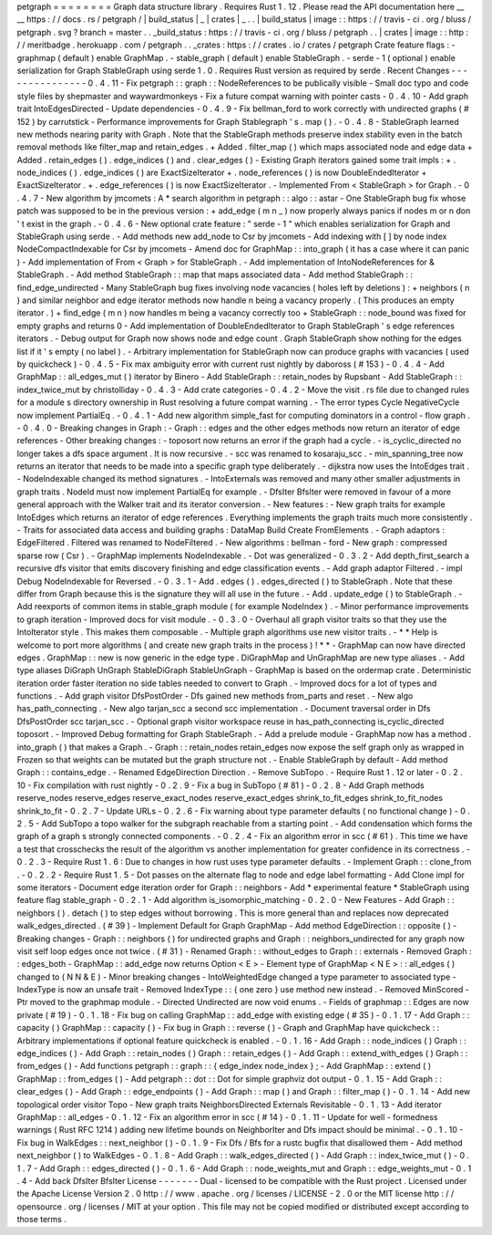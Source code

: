 petgraph
=
=
=
=
=
=
=
=
Graph
data
structure
library
.
Requires
Rust
1
.
12
.
Please
read
the
API
documentation
here
__
__
https
:
/
/
docs
.
rs
/
petgraph
/
|
build_status
|
_
|
crates
|
_
.
.
|
build_status
|
image
:
:
https
:
/
/
travis
-
ci
.
org
/
bluss
/
petgraph
.
svg
?
branch
=
master
.
.
_build_status
:
https
:
/
/
travis
-
ci
.
org
/
bluss
/
petgraph
.
.
|
crates
|
image
:
:
http
:
/
/
meritbadge
.
herokuapp
.
com
/
petgraph
.
.
_crates
:
https
:
/
/
crates
.
io
/
crates
/
petgraph
Crate
feature
flags
:
-
graphmap
(
default
)
enable
GraphMap
.
-
stable_graph
(
default
)
enable
StableGraph
.
-
serde
-
1
(
optional
)
enable
serialization
for
Graph
StableGraph
using
serde
1
.
0
.
Requires
Rust
version
as
required
by
serde
.
Recent
Changes
-
-
-
-
-
-
-
-
-
-
-
-
-
-
-
0
.
4
.
11
-
Fix
petgraph
:
:
graph
:
:
NodeReferences
to
be
publically
visible
-
Small
doc
typo
and
code
style
files
by
shepmaster
and
waywardmonkeys
-
Fix
a
future
compat
warning
with
pointer
casts
-
0
.
4
.
10
-
Add
graph
trait
IntoEdgesDirected
-
Update
dependencies
-
0
.
4
.
9
-
Fix
bellman_ford
to
work
correctly
with
undirected
graphs
(
#
152
)
by
carrutstick
-
Performance
improvements
for
Graph
Stablegraph
'
s
.
map
(
)
.
-
0
.
4
.
8
-
StableGraph
learned
new
methods
nearing
parity
with
Graph
.
Note
that
the
StableGraph
methods
preserve
index
stability
even
in
the
batch
removal
methods
like
filter_map
and
retain_edges
.
+
Added
.
filter_map
(
)
which
maps
associated
node
and
edge
data
+
Added
.
retain_edges
(
)
.
edge_indices
(
)
and
.
clear_edges
(
)
-
Existing
Graph
iterators
gained
some
trait
impls
:
+
.
node_indices
(
)
.
edge_indices
(
)
are
ExactSizeIterator
+
.
node_references
(
)
is
now
DoubleEndedIterator
+
ExactSizeIterator
.
+
.
edge_references
(
)
is
now
ExactSizeIterator
.
-
Implemented
From
<
StableGraph
>
for
Graph
.
-
0
.
4
.
7
-
New
algorithm
by
jmcomets
:
A
*
search
algorithm
in
petgraph
:
:
algo
:
:
astar
-
One
StableGraph
bug
fix
whose
patch
was
supposed
to
be
in
the
previous
version
:
+
add_edge
(
m
n
_
)
now
properly
always
panics
if
nodes
m
or
n
don
'
t
exist
in
the
graph
.
-
0
.
4
.
6
-
New
optional
crate
feature
:
"
serde
-
1
"
which
enables
serialization
for
Graph
and
StableGraph
using
serde
.
-
Add
methods
new
add_node
to
Csr
by
jmcomets
-
Add
indexing
with
[
]
by
node
index
NodeCompactIndexable
for
Csr
by
jmcomets
-
Amend
doc
for
GraphMap
:
:
into_graph
(
it
has
a
case
where
it
can
panic
)
-
Add
implementation
of
From
<
Graph
>
for
StableGraph
.
-
Add
implementation
of
IntoNodeReferences
for
&
StableGraph
.
-
Add
method
StableGraph
:
:
map
that
maps
associated
data
-
Add
method
StableGraph
:
:
find_edge_undirected
-
Many
StableGraph
bug
fixes
involving
node
vacancies
(
holes
left
by
deletions
)
:
+
neighbors
(
n
)
and
similar
neighbor
and
edge
iterator
methods
now
handle
n
being
a
vacancy
properly
.
(
This
produces
an
empty
iterator
.
)
+
find_edge
(
m
n
)
now
handles
m
being
a
vacancy
correctly
too
+
StableGraph
:
:
node_bound
was
fixed
for
empty
graphs
and
returns
0
-
Add
implementation
of
DoubleEndedIterator
to
Graph
StableGraph
'
s
edge
references
iterators
.
-
Debug
output
for
Graph
now
shows
node
and
edge
count
.
Graph
StableGraph
show
nothing
for
the
edges
list
if
it
'
s
empty
(
no
label
)
.
-
Arbitrary
implementation
for
StableGraph
now
can
produce
graphs
with
vacancies
(
used
by
quickcheck
)
-
0
.
4
.
5
-
Fix
max
ambiguity
error
with
current
rust
nightly
by
daboross
(
#
153
)
-
0
.
4
.
4
-
Add
GraphMap
:
:
all_edges_mut
(
)
iterator
by
Binero
-
Add
StableGraph
:
:
retain_nodes
by
Rupsbant
-
Add
StableGraph
:
:
index_twice_mut
by
christolliday
-
0
.
4
.
3
-
Add
crate
categories
-
0
.
4
.
2
-
Move
the
visit
.
rs
file
due
to
changed
rules
for
a
module
s
directory
ownership
in
Rust
resolving
a
future
compat
warning
.
-
The
error
types
Cycle
NegativeCycle
now
implement
PartialEq
.
-
0
.
4
.
1
-
Add
new
algorithm
simple_fast
for
computing
dominators
in
a
control
-
flow
graph
.
-
0
.
4
.
0
-
Breaking
changes
in
Graph
:
-
Graph
:
:
edges
and
the
other
edges
methods
now
return
an
iterator
of
edge
references
-
Other
breaking
changes
:
-
toposort
now
returns
an
error
if
the
graph
had
a
cycle
.
-
is_cyclic_directed
no
longer
takes
a
dfs
space
argument
.
It
is
now
recursive
.
-
scc
was
renamed
to
kosaraju_scc
.
-
min_spanning_tree
now
returns
an
iterator
that
needs
to
be
made
into
a
specific
graph
type
deliberately
.
-
dijkstra
now
uses
the
IntoEdges
trait
.
-
NodeIndexable
changed
its
method
signatures
.
-
IntoExternals
was
removed
and
many
other
smaller
adjustments
in
graph
traits
.
NodeId
must
now
implement
PartialEq
for
example
.
-
DfsIter
BfsIter
were
removed
in
favour
of
a
more
general
approach
with
the
Walker
trait
and
its
iterator
conversion
.
-
New
features
:
-
New
graph
traits
for
example
IntoEdges
which
returns
an
iterator
of
edge
references
.
Everything
implements
the
graph
traits
much
more
consistently
.
-
Traits
for
associated
data
access
and
building
graphs
:
DataMap
Build
Create
FromElements
.
-
Graph
adaptors
:
EdgeFiltered
.
Filtered
was
renamed
to
NodeFiltered
.
-
New
algorithms
:
bellman
-
ford
-
New
graph
:
compressed
sparse
row
(
Csr
)
.
-
GraphMap
implements
NodeIndexable
.
-
Dot
was
generalized
-
0
.
3
.
2
-
Add
depth_first_search
a
recursive
dfs
visitor
that
emits
discovery
finishing
and
edge
classification
events
.
-
Add
graph
adaptor
Filtered
.
-
impl
Debug
NodeIndexable
for
Reversed
.
-
0
.
3
.
1
-
Add
.
edges
(
)
.
edges_directed
(
)
to
StableGraph
.
Note
that
these
differ
from
Graph
because
this
is
the
signature
they
will
all
use
in
the
future
.
-
Add
.
update_edge
(
)
to
StableGraph
.
-
Add
reexports
of
common
items
in
stable_graph
module
(
for
example
NodeIndex
)
.
-
Minor
performance
improvements
to
graph
iteration
-
Improved
docs
for
visit
module
.
-
0
.
3
.
0
-
Overhaul
all
graph
visitor
traits
so
that
they
use
the
IntoIterator
style
.
This
makes
them
composable
.
-
Multiple
graph
algorithms
use
new
visitor
traits
.
-
*
*
Help
is
welcome
to
port
more
algorithms
(
and
create
new
graph
traits
in
the
process
)
!
*
*
-
GraphMap
can
now
have
directed
edges
.
GraphMap
:
:
new
is
now
generic
in
the
edge
type
.
DiGraphMap
and
UnGraphMap
are
new
type
aliases
.
-
Add
type
aliases
DiGraph
UnGraph
StableDiGraph
StableUnGraph
-
GraphMap
is
based
on
the
ordermap
crate
.
Deterministic
iteration
order
faster
iteration
no
side
tables
needed
to
convert
to
Graph
.
-
Improved
docs
for
a
lot
of
types
and
functions
.
-
Add
graph
visitor
DfsPostOrder
-
Dfs
gained
new
methods
from_parts
and
reset
.
-
New
algo
has_path_connecting
.
-
New
algo
tarjan_scc
a
second
scc
implementation
.
-
Document
traversal
order
in
Dfs
DfsPostOrder
scc
tarjan_scc
.
-
Optional
graph
visitor
workspace
reuse
in
has_path_connecting
is_cyclic_directed
toposort
.
-
Improved
Debug
formatting
for
Graph
StableGraph
.
-
Add
a
prelude
module
-
GraphMap
now
has
a
method
.
into_graph
(
)
that
makes
a
Graph
.
-
Graph
:
:
retain_nodes
retain_edges
now
expose
the
self
graph
only
as
wrapped
in
Frozen
so
that
weights
can
be
mutated
but
the
graph
structure
not
.
-
Enable
StableGraph
by
default
-
Add
method
Graph
:
:
contains_edge
.
-
Renamed
EdgeDirection
Direction
.
-
Remove
SubTopo
.
-
Require
Rust
1
.
12
or
later
-
0
.
2
.
10
-
Fix
compilation
with
rust
nightly
-
0
.
2
.
9
-
Fix
a
bug
in
SubTopo
(
#
81
)
-
0
.
2
.
8
-
Add
Graph
methods
reserve_nodes
reserve_edges
reserve_exact_nodes
reserve_exact_edges
shrink_to_fit_edges
shrink_to_fit_nodes
shrink_to_fit
-
0
.
2
.
7
-
Update
URLs
-
0
.
2
.
6
-
Fix
warning
about
type
parameter
defaults
(
no
functional
change
)
-
0
.
2
.
5
-
Add
SubTopo
a
topo
walker
for
the
subgraph
reachable
from
a
starting
point
.
-
Add
condensation
which
forms
the
graph
of
a
graph
s
strongly
connected
components
.
-
0
.
2
.
4
-
Fix
an
algorithm
error
in
scc
(
#
61
)
.
This
time
we
have
a
test
that
crosschecks
the
result
of
the
algorithm
vs
another
implementation
for
greater
confidence
in
its
correctness
.
-
0
.
2
.
3
-
Require
Rust
1
.
6
:
Due
to
changes
in
how
rust
uses
type
parameter
defaults
.
-
Implement
Graph
:
:
clone_from
.
-
0
.
2
.
2
-
Require
Rust
1
.
5
-
Dot
passes
on
the
alternate
flag
to
node
and
edge
label
formatting
-
Add
Clone
impl
for
some
iterators
-
Document
edge
iteration
order
for
Graph
:
:
neighbors
-
Add
*
experimental
feature
*
StableGraph
using
feature
flag
stable_graph
-
0
.
2
.
1
-
Add
algorithm
is_isomorphic_matching
-
0
.
2
.
0
-
New
Features
-
Add
Graph
:
:
neighbors
(
)
.
detach
(
)
to
step
edges
without
borrowing
.
This
is
more
general
than
and
replaces
now
deprecated
walk_edges_directed
.
(
#
39
)
-
Implement
Default
for
Graph
GraphMap
-
Add
method
EdgeDirection
:
:
opposite
(
)
-
Breaking
changes
-
Graph
:
:
neighbors
(
)
for
undirected
graphs
and
Graph
:
:
neighbors_undirected
for
any
graph
now
visit
self
loop
edges
once
not
twice
.
(
#
31
)
-
Renamed
Graph
:
:
without_edges
to
Graph
:
:
externals
-
Removed
Graph
:
:
edges_both
-
GraphMap
:
:
add_edge
now
returns
Option
<
E
>
-
Element
type
of
GraphMap
<
N
E
>
:
:
all_edges
(
)
changed
to
(
N
N
&
E
)
-
Minor
breaking
changes
-
IntoWeightedEdge
changed
a
type
parameter
to
associated
type
-
IndexType
is
now
an
unsafe
trait
-
Removed
IndexType
:
:
{
one
zero
}
use
method
new
instead
.
-
Removed
MinScored
-
Ptr
moved
to
the
graphmap
module
.
-
Directed
Undirected
are
now
void
enums
.
-
Fields
of
graphmap
:
:
Edges
are
now
private
(
#
19
)
-
0
.
1
.
18
-
Fix
bug
on
calling
GraphMap
:
:
add_edge
with
existing
edge
(
#
35
)
-
0
.
1
.
17
-
Add
Graph
:
:
capacity
(
)
GraphMap
:
:
capacity
(
)
-
Fix
bug
in
Graph
:
:
reverse
(
)
-
Graph
and
GraphMap
have
quickcheck
:
:
Arbitrary
implementations
if
optional
feature
quickcheck
is
enabled
.
-
0
.
1
.
16
-
Add
Graph
:
:
node_indices
(
)
Graph
:
:
edge_indices
(
)
-
Add
Graph
:
:
retain_nodes
(
)
Graph
:
:
retain_edges
(
)
-
Add
Graph
:
:
extend_with_edges
(
)
Graph
:
:
from_edges
(
)
-
Add
functions
petgraph
:
:
graph
:
:
{
edge_index
node_index
}
;
-
Add
GraphMap
:
:
extend
(
)
GraphMap
:
:
from_edges
(
)
-
Add
petgraph
:
:
dot
:
:
Dot
for
simple
graphviz
dot
output
-
0
.
1
.
15
-
Add
Graph
:
:
clear_edges
(
)
-
Add
Graph
:
:
edge_endpoints
(
)
-
Add
Graph
:
:
map
(
)
and
Graph
:
:
filter_map
(
)
-
0
.
1
.
14
-
Add
new
topological
order
visitor
Topo
-
New
graph
traits
NeighborsDirected
Externals
Revisitable
-
0
.
1
.
13
-
Add
iterator
GraphMap
:
:
all_edges
-
0
.
1
.
12
-
Fix
an
algorithm
error
in
scc
(
#
14
)
-
0
.
1
.
11
-
Update
for
well
-
formedness
warnings
(
Rust
RFC
1214
)
adding
new
lifetime
bounds
on
NeighborIter
and
Dfs
impact
should
be
minimal
.
-
0
.
1
.
10
-
Fix
bug
in
WalkEdges
:
:
next_neighbor
(
)
-
0
.
1
.
9
-
Fix
Dfs
/
Bfs
for
a
rustc
bugfix
that
disallowed
them
-
Add
method
next_neighbor
(
)
to
WalkEdges
-
0
.
1
.
8
-
Add
Graph
:
:
walk_edges_directed
(
)
-
Add
Graph
:
:
index_twice_mut
(
)
-
0
.
1
.
7
-
Add
Graph
:
:
edges_directed
(
)
-
0
.
1
.
6
-
Add
Graph
:
:
node_weights_mut
and
Graph
:
:
edge_weights_mut
-
0
.
1
.
4
-
Add
back
DfsIter
BfsIter
License
-
-
-
-
-
-
-
Dual
-
licensed
to
be
compatible
with
the
Rust
project
.
Licensed
under
the
Apache
License
Version
2
.
0
http
:
/
/
www
.
apache
.
org
/
licenses
/
LICENSE
-
2
.
0
or
the
MIT
license
http
:
/
/
opensource
.
org
/
licenses
/
MIT
at
your
option
.
This
file
may
not
be
copied
modified
or
distributed
except
according
to
those
terms
.

